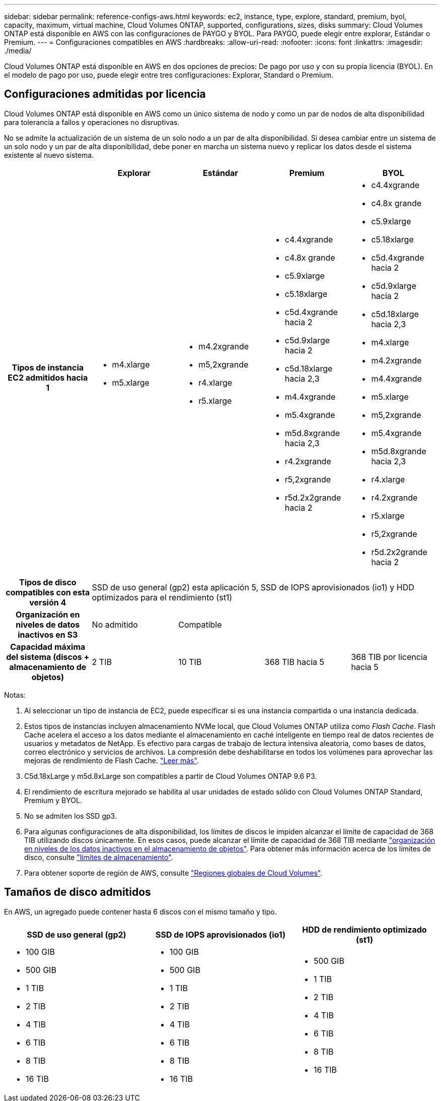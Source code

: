 ---
sidebar: sidebar 
permalink: reference-configs-aws.html 
keywords: ec2, instance, type, explore, standard, premium, byol, capacity, maximum, virtual machine, Cloud Volumes ONTAP, supported, configurations, sizes, disks 
summary: Cloud Volumes ONTAP está disponible en AWS con las configuraciones de PAYGO y BYOL. Para PAYGO, puede elegir entre explorar, Estándar o Premium. 
---
= Configuraciones compatibles en AWS
:hardbreaks:
:allow-uri-read: 
:nofooter: 
:icons: font
:linkattrs: 
:imagesdir: ./media/


[role="lead"]
Cloud Volumes ONTAP está disponible en AWS en dos opciones de precios: De pago por uso y con su propia licencia (BYOL). En el modelo de pago por uso, puede elegir entre tres configuraciones: Explorar, Standard o Premium.



== Configuraciones admitidas por licencia

Cloud Volumes ONTAP está disponible en AWS como un único sistema de nodo y como un par de nodos de alta disponibilidad para tolerancia a fallos y operaciones no disruptivas.

No se admite la actualización de un sistema de un solo nodo a un par de alta disponibilidad. Si desea cambiar entre un sistema de un solo nodo y un par de alta disponibilidad, debe poner en marcha un sistema nuevo y replicar los datos desde el sistema existente al nuevo sistema.

[cols="h,d,d,d,d"]
|===
|  | Explorar | Estándar | Premium | BYOL 


| Tipos de instancia EC2 admitidos hacia 1  a| 
* m4.xlarge
* m5.xlarge

 a| 
* m4.2xgrande
* m5,2xgrande
* r4.xlarge
* r5.xlarge

 a| 
* c4.4xgrande
* c4.8x grande
* c5.9xlarge
* c5.18xlarge
* c5d.4xgrande hacia 2
* c5d.9xlarge hacia 2
* c5d.18xlarge hacia 2,3
* m4.4xgrande
* m5.4xgrande
* m5d.8xgrande hacia 2,3
* r4.2xgrande
* r5,2xgrande
* r5d.2x2grande hacia 2

 a| 
* c4.4xgrande
* c4.8x grande
* c5.9xlarge
* c5.18xlarge
* c5d.4xgrande hacia 2
* c5d.9xlarge hacia 2
* c5d.18xlarge hacia 2,3
* m4.xlarge
* m4.2xgrande
* m4.4xgrande
* m5.xlarge
* m5,2xgrande
* m5.4xgrande
* m5d.8xgrande hacia 2,3
* r4.xlarge
* r4.2xgrande
* r5.xlarge
* r5,2xgrande
* r5d.2x2grande hacia 2




| Tipos de disco compatibles con esta versión 4 4+| SSD de uso general (gp2) esta aplicación 5, SSD de IOPS aprovisionados (io1) y HDD optimizados para el rendimiento (st1) 


| Organización en niveles de datos inactivos en S3 | No admitido 3+| Compatible 


| Capacidad máxima del sistema (discos + almacenamiento de objetos) | 2 TIB | 10 TIB | 368 TIB hacia 5 | 368 TIB por licencia hacia 5 
|===
Notas:

. Al seleccionar un tipo de instancia de EC2, puede especificar si es una instancia compartida o una instancia dedicada.
. Estos tipos de instancias incluyen almacenamiento NVMe local, que Cloud Volumes ONTAP utiliza como _Flash Cache_. Flash Cache acelera el acceso a los datos mediante el almacenamiento en caché inteligente en tiempo real de datos recientes de usuarios y metadatos de NetApp. Es efectivo para cargas de trabajo de lectura intensiva aleatoria, como bases de datos, correo electrónico y servicios de archivos. La compresión debe deshabilitarse en todos los volúmenes para aprovechar las mejoras de rendimiento de Flash Cache. link:reference-limitations-aws.html#flash-cache-limitations["Leer más"].
. C5d.18xLarge y m5d.8xLarge son compatibles a partir de Cloud Volumes ONTAP 9.6 P3.
. El rendimiento de escritura mejorado se habilita al usar unidades de estado sólido con Cloud Volumes ONTAP Standard, Premium y BYOL.
. No se admiten los SSD gp3.
. Para algunas configuraciones de alta disponibilidad, los límites de discos le impiden alcanzar el límite de capacidad de 368 TIB utilizando discos únicamente. En esos casos, puede alcanzar el límite de capacidad de 368 TIB mediante https://docs.netapp.com/us-en/bluexp-cloud-volumes-ontap/concept-data-tiering.html["organización en niveles de los datos inactivos en el almacenamiento de objetos"^]. Para obtener más información acerca de los límites de disco, consulte link:reference-limits-aws.html["límites de almacenamiento"].
. Para obtener soporte de región de AWS, consulte https://bluexp.netapp.com/cloud-volumes-global-regions["Regiones globales de Cloud Volumes"^].




== Tamaños de disco admitidos

En AWS, un agregado puede contener hasta 6 discos con el mismo tamaño y tipo.

[cols="3*"]
|===
| SSD de uso general (gp2) | SSD de IOPS aprovisionados (io1) | HDD de rendimiento optimizado (st1) 


 a| 
* 100 GIB
* 500 GIB
* 1 TIB
* 2 TIB
* 4 TIB
* 6 TIB
* 8 TIB
* 16 TIB

 a| 
* 100 GIB
* 500 GIB
* 1 TIB
* 2 TIB
* 4 TIB
* 6 TIB
* 8 TIB
* 16 TIB

 a| 
* 500 GIB
* 1 TIB
* 2 TIB
* 4 TIB
* 6 TIB
* 8 TIB
* 16 TIB


|===